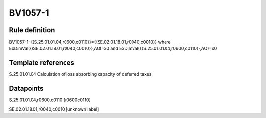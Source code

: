 ========
BV1057-1
========

Rule definition
---------------

BV1057-1: {{S.25.01.01.04,r0600,c0110}}={{SE.02.01.18.01,r0040,c0010}} where ExDimVal({{SE.02.01.18.01,r0040,c0010}},AO)=x0 and ExDimVal({{S.25.01.01.04,r0600,c0110}},AO)=x0


Template references
-------------------

S.25.01.01.04 Calculation of loss absorbing capacity of deferred taxes


Datapoints
----------

S.25.01.01.04,r0600,c0110 [r0600c0110]

SE.02.01.18.01,r0040,c0010 [unknown label]


